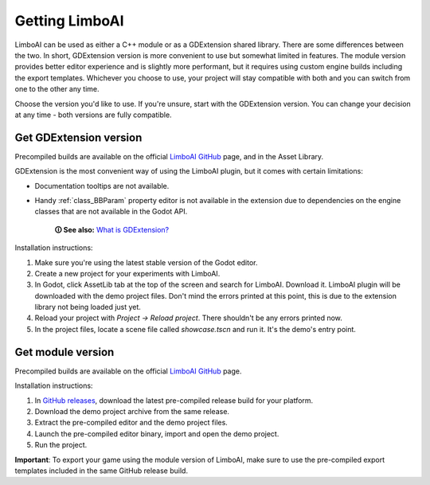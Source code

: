 Getting LimboAI
===============

LimboAI can be used as either a C++ module or as a GDExtension shared library.
There are some differences between the two. In short, GDExtension version is more
convenient to use but somewhat limited in features. The module version provides better editor
experience and is slightly more performant, but it requires using custom engine builds including the export templates.
Whichever you choose to use, your project will stay compatible with both and you can switch from one to
the other any time.

Choose the version you'd like to use. If you're unsure, start with the GDExtension version.
You can change your decision at any time - both versions are fully compatible.

Get GDExtension version
------------------------

Precompiled builds are available on the official
`LimboAI GitHub <https://github.com/limbonaut/limboai#getting-limboai>`_ page,
and in the Asset Library.

GDExtension is the most convenient way of using the LimboAI plugin, but it comes
with certain limitations:

* Documentation tooltips are not available.
* Handy :ref:`class_BBParam` property editor is not available in the extension due to dependencies on the engine classes that are not available in the Godot API.

    **🛈 See also:** `What is GDExtension? <https://docs.godotengine.org/en/stable/tutorials/scripting/gdextension/what_is_gdextension.html#what-is-gdextension>`_

Installation instructions:

1. Make sure you're using the latest stable version of the Godot editor.
2. Create a new project for your experiments with LimboAI.
3. In Godot, click AssetLib tab at the top of the screen and search for LimboAI. Download it. LimboAI plugin will be downloaded with the demo project files. Don't mind the errors printed at this point, this is due to the extension library not being loaded just yet.
4. Reload your project with `Project -> Reload project`. There shouldn't be any errors printed now.
5. In the project files, locate a scene file called `showcase.tscn` and run it. It's the demo's entry point.

Get module version
-------------------

Precompiled builds are available on the official
`LimboAI GitHub <https://github.com/limbonaut/limboai#getting-limboai>`_ page.

Installation instructions:

1. In `GitHub releases <https://github.com/limbonaut/limboai/releases/>`_, download the latest pre-compiled release build for your platform.
2. Download the demo project archive from the same release.
3. Extract the pre-compiled editor and the demo project files.
4. Launch the pre-compiled editor binary, import and open the demo project.
5. Run the project.

**Important**: To export your game using the module version of LimboAI, make sure to use the pre-compiled export templates included in the same GitHub release build.
